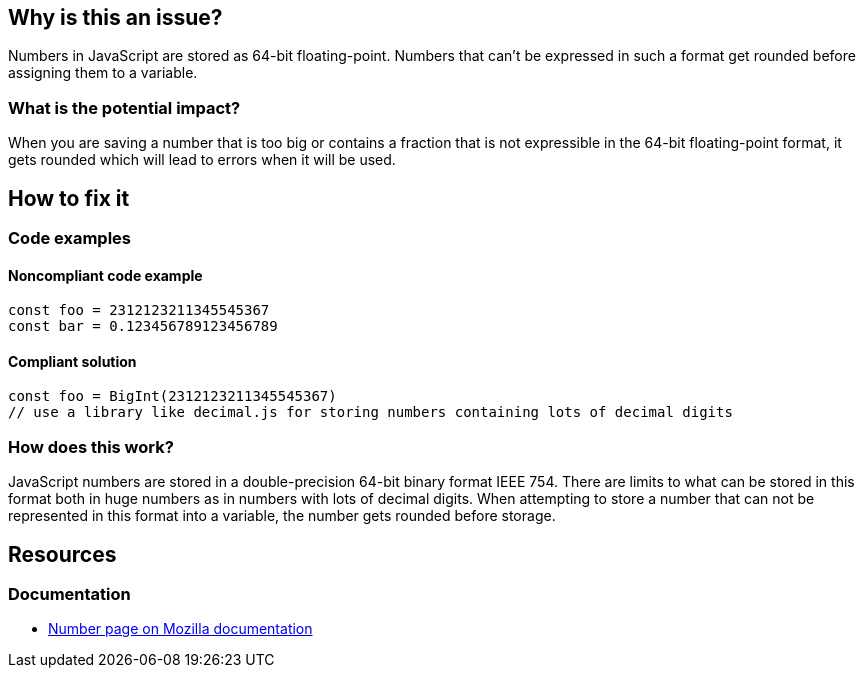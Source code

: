 

// If you want to factorize the description uncomment the following line and create the file.
//include::../description.adoc[]

== Why is this an issue?

Numbers in JavaScript are stored as 64-bit floating-point. Numbers that can't be expressed in such a format get rounded before assigning them to a variable.

=== What is the potential impact?

When you are saving a number that is too big or contains a fraction that is not expressible in the 64-bit floating-point format, it gets rounded which will lead to errors when it will be used.

== How to fix it

=== Code examples

==== Noncompliant code example

[source,javascript]
----
const foo = 2312123211345545367
const bar = 0.123456789123456789
----

==== Compliant solution

[source,javascript]
----
const foo = BigInt(2312123211345545367)
// use a library like decimal.js for storing numbers containing lots of decimal digits
----

=== How does this work?

JavaScript numbers are stored in a double-precision 64-bit binary format IEEE 754. There are limits to what can be stored in this format both in huge numbers as in numbers with lots of decimal digits.
When attempting to store a number that can not be represented in this format into a variable, the number gets rounded before storage.

//=== Pitfalls

//=== Going the extra mile

== Resources

=== Documentation

* https://developer.mozilla.org/en-US/docs/Web/JavaScript/Reference/Global_Objects/Number[Number page on Mozilla documentation]

//=== Articles & blog posts
//=== Conference presentations
//=== Standards
